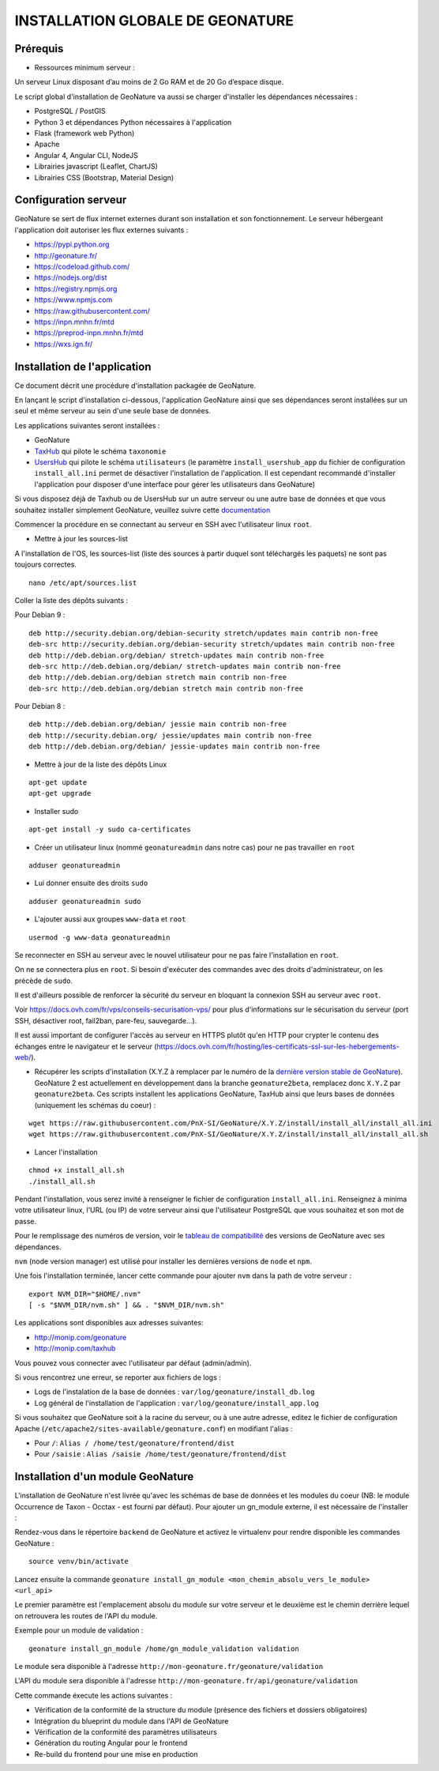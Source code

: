 INSTALLATION GLOBALE DE GEONATURE
=================================

Prérequis
---------

- Ressources minimum serveur :

Un serveur Linux disposant d’au moins de 2 Go RAM et de 20 Go d’espace disque.

Le script global d'installation de GeoNature va aussi se charger d'installer les dépendances nécessaires : 

- PostgreSQL / PostGIS
- Python 3 et dépendances Python nécessaires à l'application
- Flask (framework web Python)
- Apache
- Angular 4, Angular CLI, NodeJS
- Librairies javascript (Leaflet, ChartJS)
- Librairies CSS (Bootstrap, Material Design)

Configuration serveur
---------------------

GeoNature se sert de flux internet externes durant son installation et son fonctionnement. Le serveur hébergeant l'application doit autoriser les flux externes suivants :

- https://pypi.python.org
- http://geonature.fr/
- https://codeload.github.com/
- https://nodejs.org/dist
- https://registry.npmjs.org
- https://www.npmjs.com
- https://raw.githubusercontent.com/
- https://inpn.mnhn.fr/mtd
- https://preprod-inpn.mnhn.fr/mtd
- https://wxs.ign.fr/

Installation de l'application
-----------------------------

Ce document décrit une procédure d'installation packagée de GeoNature.

En lançant le script d'installation ci-dessous, l'application GeoNature ainsi que ses dépendances seront installées sur un seul et même serveur au sein d'une seule base de données.

Les applications suivantes seront installées :

- GeoNature
- `TaxHub <https://github.com/PnX-SI/TaxHub>`_ qui pilote le schéma ``taxonomie``
- `UsersHub <https://github.com/PnEcrins/UsersHub>`_ qui pilote le schéma ``utilisateurs`` (le paramètre ``install_usershub_app`` du fichier de configuration ``install_all.ini`` permet de désactiver l'installation de l'application. Il est cependant recommandé d'installer l'application pour disposer d'une interface pour gérer les utilisateurs dans GeoNature)

Si vous disposez déjà de Taxhub ou de UsersHub sur un autre serveur ou une autre base de données et que vous souhaitez installer simplement GeoNature, veuillez suivre cette `documentation <https://github.com/PnX-SI/GeoNature/blob/install_all/docs/installation_standalone.rst>`_

Commencer la procédure en se connectant au serveur en SSH avec l'utilisateur linux ``root``.

* Mettre à jour les sources-list

A l'installation de l'OS, les sources-list (liste des sources à partir duquel sont téléchargés les paquets) ne sont pas toujours correctes.

::
        
        nano /etc/apt/sources.list

Coller la liste des dépôts suivants :

Pour Debian 9 :

::

        deb http://security.debian.org/debian-security stretch/updates main contrib non-free
        deb-src http://security.debian.org/debian-security stretch/updates main contrib non-free
        deb http://deb.debian.org/debian/ stretch-updates main contrib non-free
        deb-src http://deb.debian.org/debian/ stretch-updates main contrib non-free
        deb http://deb.debian.org/debian stretch main contrib non-free
        deb-src http://deb.debian.org/debian stretch main contrib non-free

Pour Debian 8 :

::

        deb http://deb.debian.org/debian/ jessie main contrib non-free
        deb http://security.debian.org/ jessie/updates main contrib non-free
        deb http://deb.debian.org/debian/ jessie-updates main contrib non-free

* Mettre à jour de la liste des dépôts Linux

::

    apt-get update
    apt-get upgrade

* Installer sudo

::

    apt-get install -y sudo ca-certificates
    
* Créer un utilisateur linux (nommé ``geonatureadmin`` dans notre cas) pour ne pas travailler en ``root``

::

    adduser geonatureadmin

* Lui donner ensuite des droits ``sudo``

::

    adduser geonatureadmin sudo

* L'ajouter aussi aux groupes ``www-data`` et ``root``

::

    usermod -g www-data geonatureadmin


Se reconnecter en SSH au serveur avec le nouvel utilisateur pour ne pas faire l'installation en ``root``.

On ne se connectera plus en ``root``. Si besoin d'exécuter des commandes avec des droits d'administrateur, on les précède de ``sudo``.

Il est d'ailleurs possible de renforcer la sécurité du serveur en bloquant la connexion SSH au serveur avec ``root``.

Voir https://docs.ovh.com/fr/vps/conseils-securisation-vps/ pour plus d'informations sur le sécurisation du serveur (port SSH, désactiver root, fail2ban, pare-feu, sauvegarde...).

Il est aussi important de configurer l'accès au serveur en HTTPS plutôt qu'en HTTP pour crypter le contenu des échanges entre le navigateur et le serveur (https://docs.ovh.com/fr/hosting/les-certificats-ssl-sur-les-hebergements-web/).

* Récupérer les scripts d'installation (X.Y.Z à remplacer par le numéro de la `dernière version stable de GeoNature <https://github.com/PnEcrins/GeoNature/releases>`_). GeoNature 2 est actuellement en développement dans la branche ``geonature2beta``, remplacez donc ``X.Y.Z`` par ``geonature2beta``. Ces scripts installent les applications GeoNature, TaxHub ainsi que leurs bases de données (uniquement les schémas du coeur) :
 
::
    
    wget https://raw.githubusercontent.com/PnX-SI/GeoNature/X.Y.Z/install/install_all/install_all.ini
    wget https://raw.githubusercontent.com/PnX-SI/GeoNature/X.Y.Z/install/install_all/install_all.sh
	
	
* Lancer l'installation

::
    
    chmod +x install_all.sh
    ./install_all.sh

Pendant l'installation, vous serez invité à renseigner le fichier de configuration ``install_all.ini``. Renseignez à minima votre utilisateur linux, l'URL (ou IP) de votre serveur ainsi que l'utilisateur PostgreSQL que vous souhaitez et son mot de passe.

Pour le remplissage des numéros de version, voir le `tableau de compatibilité <versions-compatibility.rst>`_ des versions de GeoNature avec ses dépendances. 

``nvm`` (node version manager) est utilisé pour installer les dernières versions de ``node`` et ``npm``.

Une fois l'installation terminée, lancer cette commande pour ajouter ``nvm`` dans la path de votre serveur :

::

    export NVM_DIR="$HOME/.nvm"
    [ -s "$NVM_DIR/nvm.sh" ] && . "$NVM_DIR/nvm.sh"


Les applications sont disponibles aux adresses suivantes:

- http://monip.com/geonature
- http://monip.com/taxhub

Vous pouvez vous connecter avec l'utilisateur par défaut (admin/admin).


Si vous rencontrez une erreur, se reporter aux fichiers de logs :

- Logs de l'instalation de la base de données : ``var/log/geonature/install_db.log``
- Log général de l'installation de l'application : ``var/log/geonature/install_app.log``


Si vous souhaitez que GeoNature soit à la racine du serveur, ou à une autre adresse, editez le fichier de configuration Apache (``/etc/apache2/sites-available/geonature.conf``) en modifiant l'alias :

- Pour ``/``: ``Alias / /home/test/geonature/frontend/dist``
- Pour ``/saisie`` : ``Alias /saisie /home/test/geonature/frontend/dist``


Installation d'un module GeoNature
----------------------------------

L'installation de GeoNature n'est livrée qu'avec les schémas de base de données et les modules du coeur (NB: le module Occurrence de Taxon - Occtax - est fourni par défaut). Pour ajouter un gn_module externe, il est nécessaire de l'installer :

Rendez-vous dans le répertoire ``backend`` de GeoNature et activez le virtualenv pour rendre disponible les commandes GeoNature :

::

    source venv/bin/activate

Lancez ensuite la commande ``geonature install_gn_module <mon_chemin_absolu_vers_le_module> <url_api>``

Le premier paramètre est l'emplacement absolu du module sur votre serveur et le deuxième est le chemin derrière lequel on retrouvera les routes de l'API du module.

Exemple pour un module de validation :

::

    geonature install_gn_module /home/gn_module_validation validation

Le module sera disponible à l'adresse ``http://mon-geonature.fr/geonature/validation``

L'API du module sera disponible à l'adresse ``http://mon-geonature.fr/api/geonature/validation``

Cette commande éxecute les actions suivantes :

- Vérification de la conformité de la structure du module (présence des fichiers et dossiers obligatoires)
- Intégration du blueprint du module dans l'API de GeoNature
- Vérification de la conformité des paramètres utilisateurs
- Génération du routing Angular pour le frontend
- Re-build du frontend pour une mise en production
